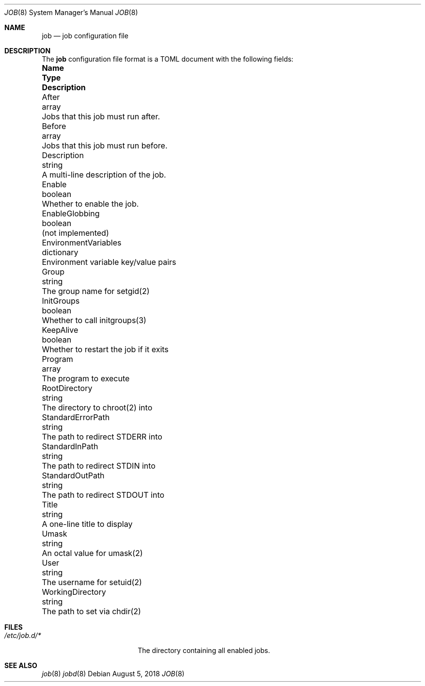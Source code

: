 .\"
.\" Copyright (c) 2018 Mark Heily <mark@heily.com>
.\"
.\" Permission to use, copy, modify, and distribute this software for any
.\" purpose with or without fee is hereby granted, provided that the above
.\" copyright notice and this permission notice appear in all copies.
.\"
.\" THE SOFTWARE IS PROVIDED "AS IS" AND THE AUTHOR DISCLAIMS ALL WARRANTIES
.\" WITH REGARD TO THIS SOFTWARE INCLUDING ALL IMPLIED WARRANTIES OF
.\" MERCHANTABILITY AND FITNESS. IN NO EVENT SHALL THE AUTHOR BE LIABLE FOR
.\" ANY SPECIAL, DIRECT, INDIRECT, OR CONSEQUENTIAL DAMAGES OR ANY DAMAGES
.\" WHATSOEVER RESULTING FROM LOSS OF USE, DATA OR PROFITS, WHETHER IN AN
.\" ACTION OF CONTRACT, NEGLIGENCE OR OTHER TORTIOUS ACTION, ARISING OUT OF
.\" OR IN CONNECTION WITH THE USE OR PERFORMANCE OF THIS SOFTWARE.
.\"
.Dd August 5, 2018
.Dt JOB 8
.Os
.Sh NAME
.Nm job
.Nd job configuration file
.\" .Sh SYNOPSIS
.\" .Nm ???what to put here???
.Sh DESCRIPTION
The 
.Nm
configuration file format is a TOML document with the following
fields:
.Bl -column "EnvironmentVariables" "dictionary" "Description"
.It Sy Name Ta Sy Type Ta Sy Description
.It After Ta array Ta "Jobs that this job must run after."
.It Before Ta array Ta "Jobs that this job must run before."
.It Description Ta string Ta "A multi-line description of the job."
.It Enable Ta boolean Ta "Whether to enable the job."
.It EnableGlobbing Ta boolean Ta "(not implemented)"
.It EnvironmentVariables Ta dictionary Ta "Environment variable key/value pairs"
.It Group Ta string Ta "The group name for setgid(2)"
.It InitGroups Ta boolean Ta "Whether to call initgroups(3)"
.It KeepAlive Ta boolean Ta "Whether to restart the job if it exits"
.It Program Ta array Ta "The program to execute"
.It RootDirectory Ta string Ta "The directory to chroot(2) into"
.It StandardErrorPath Ta string Ta "The path to redirect STDERR into"
.It StandardInPath Ta string Ta "The path to redirect STDIN into"
.It StandardOutPath Ta string Ta "The path to redirect STDOUT into"
.It Title Ta string Ta "A one-line title to display"
.It Umask Ta string Ta "An octal value for umask(2)"
.It User Ta string Ta "The username for setuid(2)"
.It WorkingDirectory Ta string Ta "The path to set via chdir(2)"

.El
.Sh FILES
.Bl -tag -width "/etc/job.d/*XXXX" -compact
.It Pa /etc/job.d/*
The directory containing all enabled jobs.
.El
.\" .Sh ERRORS
.Sh SEE ALSO
.Xr job 8
.Xr jobd 8
.\" .Sh STANDARDS
.\" .Sh HISTORY
.\" .Sh AUTHORS
.\" .Sh CAVEATS
.\" .Sh BUGS
